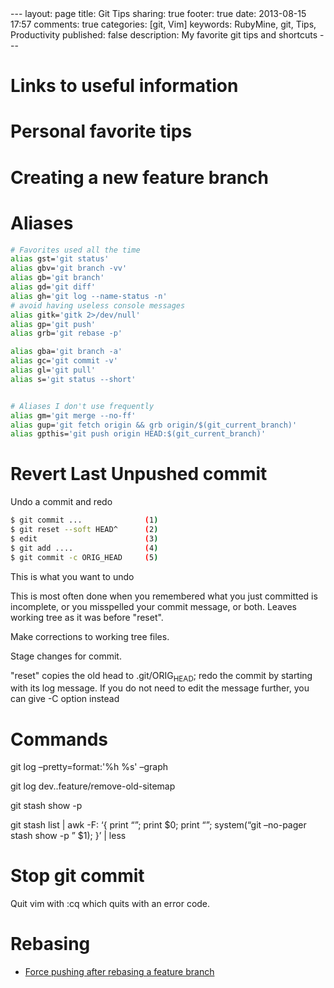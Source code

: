 #+BEGIN_HTML
---
layout: page
title: Git Tips
sharing: true
footer: true
date: 2013-08-15 17:57
comments: true
categories: [git, Vim]
keywords: RubyMine, git, Tips, Productivity
published: false
description: My favorite git tips and shortcuts
---
#+END_HTML

* Links to useful information


* Personal favorite tips


* Creating a new feature branch

# create a new tracking branch
# git checkout -b feature/hl/sitemap
# git push -u origin feature/hl/sitemap


* Aliases
#+BEGIN_SRC bash
# Favorites used all the time
alias gst='git status'
alias gbv='git branch -vv'
alias gb='git branch'
alias gd='git diff'
alias gh='git log --name-status -n'
# avoid having useless console messages 
alias gitk='gitk 2>/dev/null'
alias gp='git push'
alias grb='git rebase -p'

alias gba='git branch -a'
alias gc='git commit -v'
alias gl='git pull'
alias s='git status --short'


# Aliases I don't use frequently
alias gm='git merge --no-ff'
alias gup='git fetch origin && grb origin/$(git_current_branch)'
alias gpthis='git push origin HEAD:$(git_current_branch)'
#+END_SRC




* Revert Last Unpushed commit

Undo a commit and redo

#+BEGIN_SRC bash
$ git commit ...              (1)
$ git reset --soft HEAD^      (2)
$ edit                        (3)
$ git add ....                (4)
$ git commit -c ORIG_HEAD     (5)
#+END_SRC
This is what you want to undo

This is most often done when you remembered what you just committed is incomplete, or you misspelled your commit message, or both. Leaves working tree as it was before "reset".

Make corrections to working tree files.

Stage changes for commit.

"reset" copies the old head to .git/ORIG_HEAD; redo the commit by starting with its log message. If you do not need to edit the message further, you can give -C option instead





* Commands

git log --pretty=format:'%h %s' --graph


# what's in feature and not merged into dev
git log dev..feature/remove-old-sitemap


# see what's in a stash
git stash show -p

git stash list | awk -F: ‘{ print “\n\n\n\n”; print $0; print “\n\n”; system(“git –no-pager stash show -p ” $1); }’ | less




* Stop git commit
Quit vim with :cq which quits with an error code.


* Rebasing
+ [[http://stackoverflow.com/questions/8939977/git-push-rejected-after-feature-branch-rebase][Force pushing after rebasing a feature branch]]

